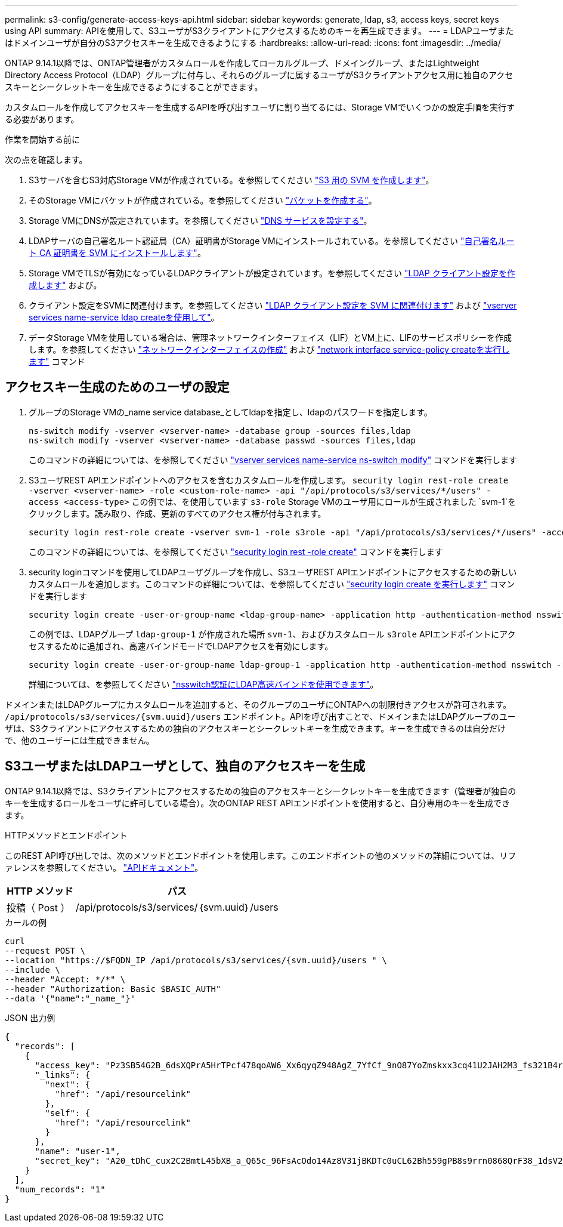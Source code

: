 ---
permalink: s3-config/generate-access-keys-api.html 
sidebar: sidebar 
keywords: generate, ldap, s3, access keys, secret keys using API 
summary: APIを使用して、S3ユーザがS3クライアントにアクセスするためのキーを再生成できます。 
---
= LDAPユーザまたはドメインユーザが自分のS3アクセスキーを生成できるようにする
:hardbreaks:
:allow-uri-read: 
:icons: font
:imagesdir: ../media/


[role="lead"]
ONTAP 9.14.1以降では、ONTAP管理者がカスタムロールを作成してローカルグループ、ドメイングループ、またはLightweight Directory Access Protocol（LDAP）グループに付与し、それらのグループに属するユーザがS3クライアントアクセス用に独自のアクセスキーとシークレットキーを生成できるようにすることができます。

カスタムロールを作成してアクセスキーを生成するAPIを呼び出すユーザに割り当てるには、Storage VMでいくつかの設定手順を実行する必要があります。

.作業を開始する前に
次の点を確認します。

. S3サーバを含むS3対応Storage VMが作成されている。を参照してください link:../s3-config/create-svm-s3-task.html["S3 用の SVM を作成します"]。
. そのStorage VMにバケットが作成されている。を参照してください link:../s3-config/create-bucket-task.html["バケットを作成する"]。
. Storage VMにDNSが設定されています。を参照してください link:../networking/configure_dns_services_manual.html["DNS サービスを設定する"]。
. LDAPサーバの自己署名ルート認証局（CA）証明書がStorage VMにインストールされている。を参照してください link:../nfs-config/install-self-signed-root-ca-certificate-svm-task.html["自己署名ルート CA 証明書を SVM にインストールします"]。
. Storage VMでTLSが有効になっているLDAPクライアントが設定されています。を参照してください link:../nfs-config/create-ldap-client-config-task.html["LDAP クライアント設定を作成します"] および。
. クライアント設定をSVMに関連付けます。を参照してください link:../nfs-config/enable-ldap-svms-task.html["LDAP クライアント設定を SVM に関連付けます"] および https://docs.netapp.com/us-en/ontap-cli//vserver-services-name-service-ldap-create.html["vserver services name-service ldap createを使用して"]。
. データStorage VMを使用している場合は、管理ネットワークインターフェイス（LIF）とVM上に、LIFのサービスポリシーを作成します。を参照してください https://docs.netapp.com/us-en/ontap-cli/network-interface-create.html["ネットワークインターフェイスの作成"] および https://docs.netapp.com/us-en/ontap-cli//network-interface-service-policy-create.html["network interface service-policy createを実行します"] コマンド




== アクセスキー生成のためのユーザの設定

. グループのStorage VMの_name service database_としてldapを指定し、ldapのパスワードを指定します。
+
[listing]
----
ns-switch modify -vserver <vserver-name> -database group -sources files,ldap
ns-switch modify -vserver <vserver-name> -database passwd -sources files,ldap
----
+
このコマンドの詳細については、を参照してください link:https://docs.netapp.com/us-en/ontap-cli/vserver-services-name-service-ns-switch-modify.html["vserver services name-service ns-switch modify"] コマンドを実行します

. S3ユーザREST APIエンドポイントへのアクセスを含むカスタムロールを作成します。
`security login rest-role create -vserver <vserver-name> -role <custom-role-name> -api "/api/protocols/s3/services/*/users" -access <access-type>`
この例では、を使用しています `s3-role` Storage VMのユーザ用にロールが生成されました `svm-1`をクリックします。読み取り、作成、更新のすべてのアクセス権が付与されます。
+
[listing]
----
security login rest-role create -vserver svm-1 -role s3role -api "/api/protocols/s3/services/*/users" -access all
----
+
このコマンドの詳細については、を参照してください link:https://docs.netapp.com/us-en/ontap-cli/security-login-rest-role-create.html["security login rest -role create"] コマンドを実行します

. security loginコマンドを使用してLDAPユーザグループを作成し、S3ユーザREST APIエンドポイントにアクセスするための新しいカスタムロールを追加します。このコマンドの詳細については、を参照してください link:https://docs.netapp.com/us-en/ontap-cli//security-login-create.html["security login create を実行します"] コマンドを実行します
+
[listing]
----
security login create -user-or-group-name <ldap-group-name> -application http -authentication-method nsswitch -role <custom-role-name> -is-ns-switch-group yes
----
+
この例では、LDAPグループ `ldap-group-1` が作成された場所 `svm-1`、およびカスタムロール `s3role` APIエンドポイントにアクセスするために追加され、高速バインドモードでLDAPアクセスを有効にします。

+
[listing]
----
security login create -user-or-group-name ldap-group-1 -application http -authentication-method nsswitch -role s3role -is-ns-switch-group yes -second-authentication-method none -vserver svm-1 -is-ldap-fastbind yes
----
+
詳細については、を参照してください link:../nfs-admin/ldap-fast-bind-nsswitch-authentication-task.html["nsswitch認証にLDAP高速バインドを使用できます"]。



ドメインまたはLDAPグループにカスタムロールを追加すると、そのグループのユーザにONTAPへの制限付きアクセスが許可されます。 `/api/protocols/s3/services/{svm.uuid}/users` エンドポイント。APIを呼び出すことで、ドメインまたはLDAPグループのユーザは、S3クライアントにアクセスするための独自のアクセスキーとシークレットキーを生成できます。キーを生成できるのは自分だけで、他のユーザーには生成できません。



== S3ユーザまたはLDAPユーザとして、独自のアクセスキーを生成

ONTAP 9.14.1以降では、S3クライアントにアクセスするための独自のアクセスキーとシークレットキーを生成できます（管理者が独自のキーを生成するロールをユーザに許可している場合）。次のONTAP REST APIエンドポイントを使用すると、自分専用のキーを生成できます。

.HTTPメソッドとエンドポイント
このREST API呼び出しでは、次のメソッドとエンドポイントを使用します。このエンドポイントの他のメソッドの詳細については、リファレンスを参照してください。 https://docs.netapp.com/us-en/ontap-automation/reference/api_reference.html#access-a-copy-of-the-ontap-rest-api-reference-documentation["APIドキュメント"]。

[cols="25,75"]
|===
| HTTP メソッド | パス 


| 投稿（ Post ） | /api/protocols/s3/services/｛svm.uuid｝/users 
|===
.カールの例
[source, curl]
----
curl
--request POST \
--location "https://$FQDN_IP /api/protocols/s3/services/{svm.uuid}/users " \
--include \
--header "Accept: */*" \
--header "Authorization: Basic $BASIC_AUTH"
--data '{"name":"_name_"}'
----
.JSON 出力例
[listing]
----
{
  "records": [
    {
      "access_key": "Pz3SB54G2B_6dsXQPrA5HrTPcf478qoAW6_Xx6qyqZ948AgZ_7YfCf_9nO87YoZmskxx3cq41U2JAH2M3_fs321B4rkzS3a_oC5_8u7D8j_45N8OsBCBPWGD_1d_ccfq",
      "_links": {
        "next": {
          "href": "/api/resourcelink"
        },
        "self": {
          "href": "/api/resourcelink"
        }
      },
      "name": "user-1",
      "secret_key": "A20_tDhC_cux2C2BmtL45bXB_a_Q65c_96FsAcOdo14Az8V31jBKDTc0uCL62Bh559gPB8s9rrn0868QrF38_1dsV2u1_9H2tSf3qQ5xp9NT259C6z_GiZQ883Qn63X1"
    }
  ],
  "num_records": "1"
}

----